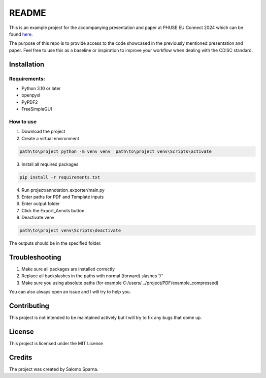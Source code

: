 ======
README
======

This is an example project for the accompanying presentation and paper
at PHUSE EU Connect 2024 which can be found `here <www.github.com>`_.

The purpose of this repo is to provide access to the code showcased in
the previously mentioned presentation and paper. Feel free to use this
as a baseline or inspiration to improve your workflow when dealing with
the CDISC standard.

Installation
------------

Requirements:
~~~~~~~~~~~~~

-  Python 3.10 or later
-  openpyxl
-  PyPDF2
-  FreeSimpleGUI

How to use
~~~~~~~~~~

1. Download the project
2. Create a virtual environment

.. code-block:: batch

   path\to\project python -m venv venv  path\to\project venv\Scripts\activate

3. Install all required packages

.. code-block:: batch

   pip install -r requirements.txt

4. Run project/annotation_exporter/main.py
5. Enter paths for PDF and Template inputs
6. Enter output folder
7. Click the Export_Annots button
8. Deactivate venv

.. code-block:: batch

   path\to\project venv\Scripts\deactivate


The outputs should be in the specified folder.

Troubleshooting
---------------

1. Make sure all packages are installed correctly
2. Replace all backslashes in the paths with normal (forward) slashes
   “/”
3. Make sure you using absolute paths (for example
   C:/users/…/project/PDF/example_compressed)

You can also always open an issue and I will try to help you.

Contributing
------------

This project is not intended to be maintained actively but I will try to fix any bugs that come up.

License
-------

This project is licensed under the MIT License

Credits
-------

The project was created by Salomo Sparna.
